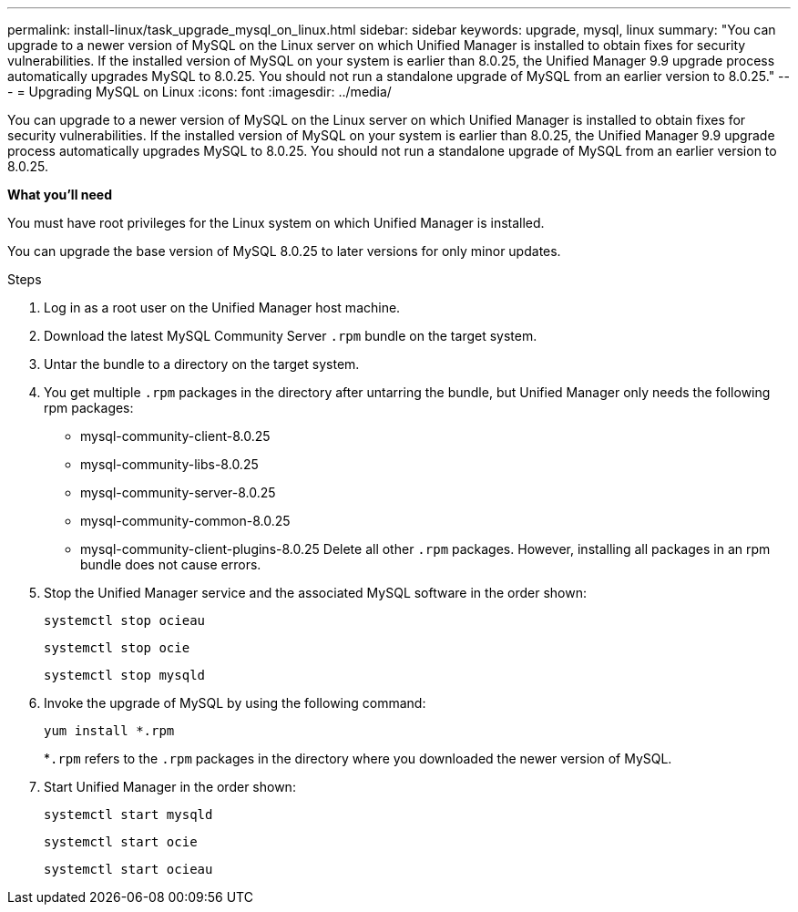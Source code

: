 ---
permalink: install-linux/task_upgrade_mysql_on_linux.html
sidebar: sidebar
keywords: upgrade, mysql, linux
summary: "You can upgrade to a newer version of MySQL on the Linux server on which Unified Manager is installed to obtain fixes for security vulnerabilities. If the installed version of MySQL on your system is earlier than 8.0.25, the Unified Manager 9.9 upgrade process automatically upgrades MySQL to 8.0.25. You should not run a standalone upgrade of MySQL from an earlier version to 8.0.25."
---
= Upgrading MySQL on Linux
:icons: font
:imagesdir: ../media/

[.lead]
You can upgrade to a newer version of MySQL on the Linux server on which Unified Manager is installed to obtain fixes for security vulnerabilities. If the installed version of MySQL on your system is earlier than 8.0.25, the Unified Manager 9.9 upgrade process automatically upgrades MySQL to 8.0.25. You should not run a standalone upgrade of MySQL from an earlier version to 8.0.25.

*What you'll need*

You must have root privileges for the Linux system on which Unified Manager is installed.

You can upgrade the base version of MySQL 8.0.25 to later versions for only minor updates.

.Steps

. Log in as a root user on the Unified Manager host machine.
. Download the latest MySQL Community Server `.rpm` bundle on the target system.
. Untar the bundle to a directory on the target system.
. You get multiple `.rpm` packages in the directory after untarring the bundle, but Unified Manager only needs the following rpm packages:
 ** mysql-community-client-8.0.25
 ** mysql-community-libs-8.0.25
 ** mysql-community-server-8.0.25
 ** mysql-community-common-8.0.25
 ** mysql-community-client-plugins-8.0.25
Delete all other `.rpm` packages. However, installing all packages in an rpm bundle does not cause errors.
. Stop the Unified Manager service and the associated MySQL software in the order shown:
+
`systemctl stop ocieau`
+
`systemctl stop ocie`
+
`systemctl stop mysqld`
. Invoke the upgrade of MySQL by using the following command:
+
`yum install *.rpm`
+
*`.rpm` refers to the `.rpm` packages in the directory where you downloaded the newer version of MySQL.

. Start Unified Manager in the order shown:
+
`systemctl start mysqld`
+
`systemctl start ocie`
+
`systemctl start ocieau`
